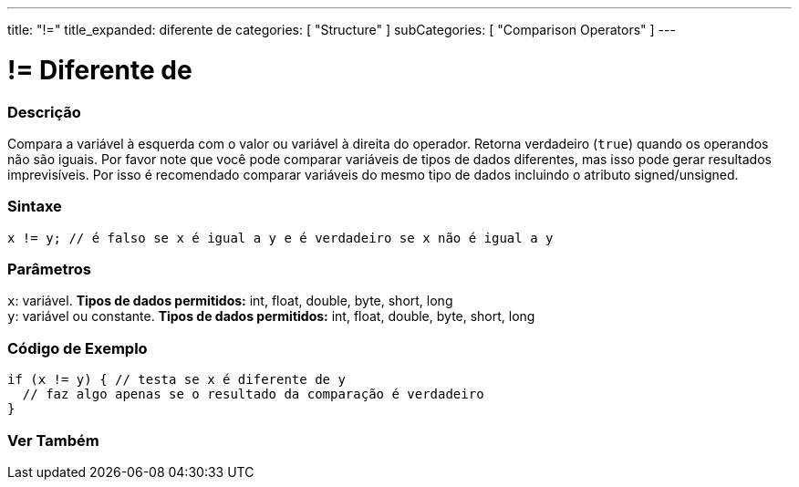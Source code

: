 ---
title: "!="
title_expanded: diferente de
categories: [ "Structure" ]
subCategories: [ "Comparison Operators" ]
---

= != Diferente de


// OVERVIEW SECTION STARTS
[#overview]
--

[float]
=== Descrição
Compara a variável à esquerda com o valor ou variável à direita do operador. Retorna verdadeiro (`true`) quando os operandos não são iguais. Por favor note que você pode comparar variáveis de tipos de dados diferentes, mas isso pode gerar resultados imprevisíveis. Por isso é recomendado comparar variáveis do mesmo tipo de dados incluindo o atributo signed/unsigned.

[%hardbreaks]


[float]
=== Sintaxe
[source,arduino]
----
x != y; // é falso se x é igual a y e é verdadeiro se x não é igual a y
----

[float]
=== Parâmetros
`x`: variável. *Tipos de dados permitidos:* int, float, double, byte, short, long +
`y`: variável ou constante. *Tipos de dados permitidos:* int, float, double, byte, short, long

--
// OVERVIEW SECTION ENDS



// HOW TO USE SECTION STARTS
[#howtouse]
--

[float]
=== Código de Exemplo

[source,arduino]
----
if (x != y) { // testa se x é diferente de y
  // faz algo apenas se o resultado da comparação é verdadeiro
}
----
[%hardbreaks]


--
// HOW TO USE SECTION ENDS




// SEE ALSO SECTION
[#see_also]
--

[float]
=== Ver Também

[role="language"]


--
// SEE ALSO SECTION ENDS
